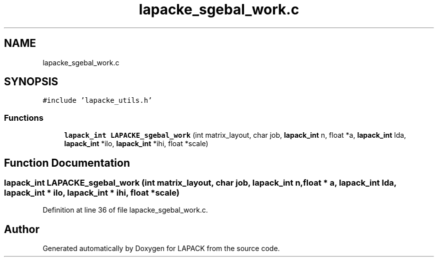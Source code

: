 .TH "lapacke_sgebal_work.c" 3 "Tue Nov 14 2017" "Version 3.8.0" "LAPACK" \" -*- nroff -*-
.ad l
.nh
.SH NAME
lapacke_sgebal_work.c
.SH SYNOPSIS
.br
.PP
\fC#include 'lapacke_utils\&.h'\fP
.br

.SS "Functions"

.in +1c
.ti -1c
.RI "\fBlapack_int\fP \fBLAPACKE_sgebal_work\fP (int matrix_layout, char job, \fBlapack_int\fP n, float *a, \fBlapack_int\fP lda, \fBlapack_int\fP *ilo, \fBlapack_int\fP *ihi, float *scale)"
.br
.in -1c
.SH "Function Documentation"
.PP 
.SS "\fBlapack_int\fP LAPACKE_sgebal_work (int matrix_layout, char job, \fBlapack_int\fP n, float * a, \fBlapack_int\fP lda, \fBlapack_int\fP * ilo, \fBlapack_int\fP * ihi, float * scale)"

.PP
Definition at line 36 of file lapacke_sgebal_work\&.c\&.
.SH "Author"
.PP 
Generated automatically by Doxygen for LAPACK from the source code\&.
